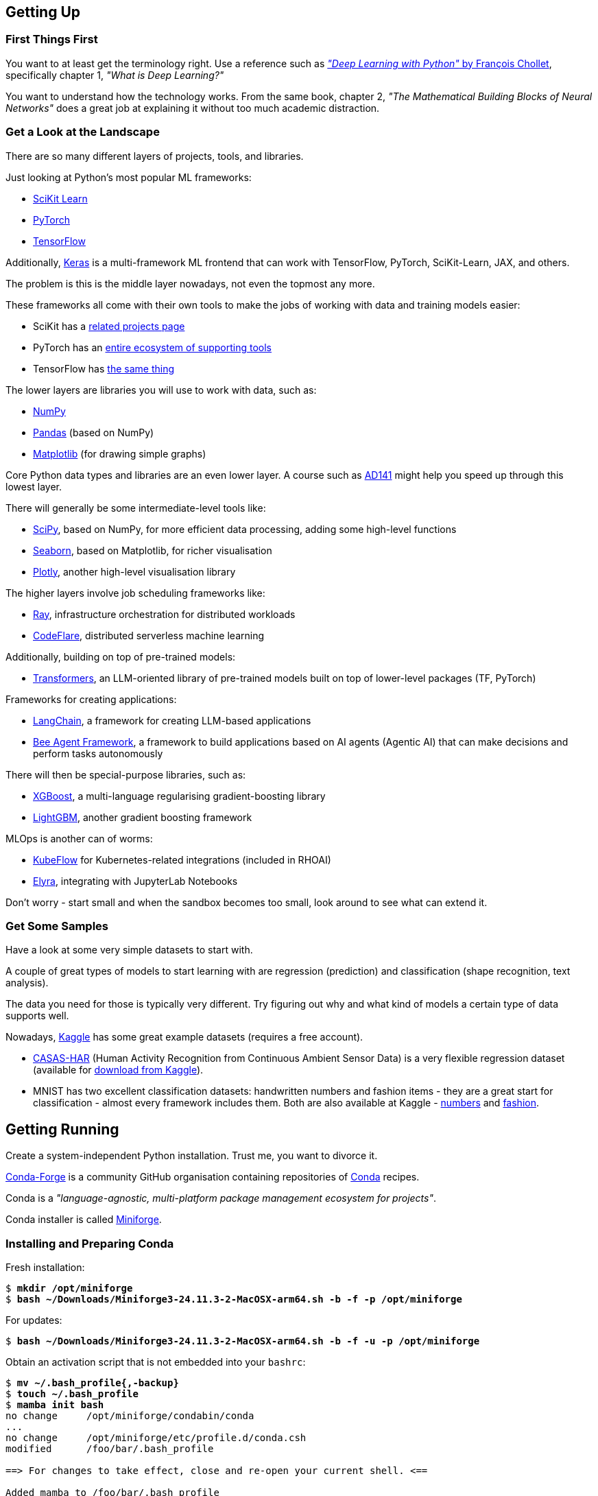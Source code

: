 == Getting Up ==

=== First Things First ===

You want to at least get the terminology right. Use a reference such as https://www.manning.com/books/deep-learning-with-python-third-edition[_"Deep Learning with Python"_ by François Chollet], specifically chapter 1, _"What is Deep Learning?"_

You want to understand how the technology works. From the same book, chapter 2, _"The Mathematical Building Blocks of Neural Networks"_ does a great job at explaining it without too much academic distraction.

=== Get a Look at the Landscape ===

There are so many different layers of projects, tools, and libraries.

Just looking at Python's most popular ML frameworks:

* https://scikit-learn.org/stable/index.html[SciKit Learn]
* https://pytorch.org/[PyTorch]
* https://www.tensorflow.org/[TensorFlow]

Additionally, https://keras.io/[Keras] is a multi-framework ML frontend that can work with TensorFlow, PyTorch, SciKit-Learn, JAX, and others.

The problem is this is the middle layer nowadays, not even the topmost any more.

These frameworks all come with their own tools to make the jobs of working with data and training models easier:

* SciKit has a https://scikit-learn.org/stable/related_projects.html[related projects page]
* PyTorch has an https://landscape.pytorch.org/[entire ecosystem of supporting tools]
* TensorFlow has https://www.tensorflow.org/resources/libraries-extensions[the same thing]

The lower layers are libraries you will use to work with data, such as:

* https://numpy.org/[NumPy]
* https://pandas.pydata.org/[Pandas] (based on NumPy)
* https://matplotlib.org/[Matplotlib] (for drawing simple graphs)

Core Python data types and libraries are an even lower layer. A course such as https://www.redhat.com/en/services/training/ad141-red-hat-training-presents-introduction-to-python-programming[AD141] might help you speed up through this lowest layer.

There will generally be some intermediate-level tools like:

* https://scipy.org/[SciPy], based on NumPy, for more efficient data processing, adding some high-level functions
* https://seaborn.pydata.org/[Seaborn], based on Matplotlib, for richer visualisation
* https://plotly.com/python/[Plotly], another high-level visualisation library

The higher layers involve job scheduling frameworks like:

* https://www.ray.io/[Ray], infrastructure orchestration for distributed workloads
* https://codeflare.dev/[CodeFlare], distributed serverless machine learning

Additionally, building on top of pre-trained models:

* https://huggingface.co/docs/transformers/index[Transformers], an LLM-oriented library of pre-trained models built on top of lower-level packages (TF, PyTorch)

Frameworks for creating applications:

* https://www.langchain.com/[LangChain], a framework for creating LLM-based applications
* https://github.com/i-am-bee/beeai-framework[Bee Agent Framework], a framework to build applications based on AI agents (Agentic AI) that can make decisions and perform tasks autonomously

There will then be special-purpose libraries, such as:

* https://github.com/dmlc/xgboost[XGBoost], a multi-language regularising gradient-boosting library
* https://lightgbm.readthedocs.io/en/stable/[LightGBM], another gradient boosting framework

MLOps is another can of worms:

* https://www.kubeflow.org/[KubeFlow] for Kubernetes-related integrations (included in RHOAI)
* https://github.com/elyra-ai/elyra[Elyra], integrating with JupyterLab Notebooks

Don't worry - start small and when the sandbox becomes too small, look around to see what can extend it.

=== Get Some Samples ===

Have a look at some very simple datasets to start with.

A couple of great types of models to start learning with are regression (prediction) and classification (shape recognition, text analysis).

The data you need for those is typically very different. Try figuring out why and what kind of models a certain type of data supports well.

Nowadays, https://www.kaggle.com/datasets[Kaggle] has some great example datasets (requires a free account).

* https://casas.wsu.edu/datasets/[CASAS-HAR] (Human Activity Recognition from Continuous Ambient Sensor Data) is a very flexible regression dataset (available for https://www.kaggle.com/datasets/utkarshx27/ambient-sensor-based-human-activity-recognition[download from Kaggle]).
* MNIST has two excellent classification datasets: handwritten numbers and fashion items - they are a great start for classification - almost every framework includes them. Both are also available at Kaggle - https://www.kaggle.com/datasets/hojjatk/mnist-dataset[numbers] and https://www.kaggle.com/datasets/zalando-research/fashionmnist[fashion].

== Getting Running ==

Create a system-independent Python installation. Trust me, you want to divorce it.

https://conda-forge.org[Conda-Forge] is a community GitHub organisation containing repositories of https://conda.org[Conda] recipes.

Conda is a _"language-agnostic, multi-platform package management ecosystem for projects"_.

Conda installer is called https://conda-forge.org/download/[Miniforge].

=== Installing and Preparing Conda ===

Fresh installation:

[subs="+quotes"]
----
$ *mkdir /opt/miniforge*
$ *bash ~/Downloads/Miniforge3-24.11.3-2-MacOSX-arm64.sh -b -f -p /opt/miniforge*
----

For updates:

[subs="+quotes"]
----
$ *bash ~/Downloads/Miniforge3-24.11.3-2-MacOSX-arm64.sh -b -f -u -p /opt/miniforge*
----

Obtain an activation script that is not embedded into your `bashrc`:

[subs="+quotes"]
----
$ *mv ~/.bash_profile{,-backup}*
$ *touch ~/.bash_profile*
$ *mamba init bash*
no change     /opt/miniforge/condabin/conda
...
no change     /opt/miniforge/etc/profile.d/conda.csh
modified      /foo/bar/.bash_profile

==> For changes to take effect, close and re-open your current shell. <==

Added mamba to /foo/bar/.bash_profile

==> For changes to take effect, close and re-open your current shell. <==

$ *(echo '#!/bin/false'; cat ~/.bash_profile) > conda-init.sh*
$ *mv ~/.bash_profile{-backup,}*
----

For activation a any time, source the script:

[subs="+quotes"]
----
$ *source conda-init.sh*
(base) $ 
----

=== Creating Conda Environments ===

You can create any number of environments in Conda.

Let's create a couple: SciKit-Learn, PyTorch, and TensorFlow.

Step one is always identifying the version of Python that the environment works best with, also in terms of all of its dependencies.

Sometimes, the toolkit will suggest the steps for the package manager we chose (Conda). I propose you completely ignore this and just roll your own environment. It will be for the better once you hit some issues (and you will) - you will at least be familiar with the components you chose and the process of replacing them and/or adding more.

Check https://www.python.org/downloads/[Current Python Release Status]. As of the time of this writing, 3.13 was the latest non-pre-release version.

Cross-check with https://scikit-learn.org/stable/install.html[latest stable SciKit-Learn release].

Create an environment description, say `env-sklearn-16.yml`:

[source,yaml]
----
---
name: sklearn-16
channels:
  - conda-forge
dependencies:
  - python>=3.13,<3.14
  - numpy>=1.19.5
  - scipy>=1.6.0
  - scikit-learn>=1.6.1,<1.7.0
  - cython>=3.0.10
  - pandas>=1.1.5
  - matplotlib>=3.3.4
  - seaborn>=0.9.0
...
----

Now tell `mamba` (or `conda`) to create it:

[subs="+quotes"]
----
(base) $ *mamba env create -n sklearn-16 -f ./env-sklearn-16.yml*
Channels:
 - conda-forge
Platform: osx-arm64
Collecting package metadata (repodata.json): done
Solving environment: done

Downloading and Extracting Packages:
...

Preparing transaction: done
Verifying transaction: done
Executing transaction: done
...
----

Activate it (some checks along the way to show you how the entire thing works):

[subs="+quotes"]
----
(base) $ *which python*
/opt/miniforge/bin/python

(base) $ *python --version*
Python 3.12.9

(base) $ *mamba env list*
# conda environments:
#
base                 * /opt/miniforge
sklearn-16             /opt/miniforge/envs/sklearn-16

(base) $ *mamba activate sklearn-16*

(sklearn-16) $ *which python*
/opt/miniforge/envs/sklearn-16/bin/python

(sklearn-16) $ *python --version*
Python 3.13.2

(sklearn-16) $ *python3*
Python 3.13.2 | packaged by conda-forge | (main, Feb 17 2025, 14:02:48) [Clang 18.1.8 ] on darwin
Type "help", "copyright", "credits" or "license" for more information.

>>> *import sklearn*

>>> *sklearn.show_versions()*

System:
    python: 3.13.2 | packaged by conda-forge | (main, Feb 17 2025, 14:02:48) [Clang 18.1.8 ]
executable: /opt/miniforge/envs/sklearn-16/bin/python3
   machine: macOS-15.4-arm64-arm-64bit-Mach-O

Python dependencies:
      sklearn: 1.6.1
          pip: 25.0.1
   setuptools: 78.1.0
        numpy: 2.2.4
        scipy: 1.15.2
       Cython: 3.0.12
       pandas: 2.2.3
   matplotlib: 3.10.1
       joblib: 1.4.2
threadpoolctl: 3.6.0

Built with OpenMP: True

threadpoolctl info:
       user_api: blas
   internal_api: openblas
    num_threads: 10
         prefix: libopenblas
       filepath: /opt/miniforge/envs/sklearn-16/lib/libopenblas.0.dylib
        version: 0.3.29
threading_layer: openmp
   architecture: VORTEX

       user_api: openmp
   internal_api: openmp
    num_threads: 10
         prefix: libomp
       filepath: /opt/miniforge/envs/sklearn-16/lib/libomp.dylib
        version: None

>>> *exit()*
----

If you want to later update some of the environment components, you can do so by editing the env file and issuing the following command:

[subs="+quotes"]
----
(sklearn-16) $ *mamba env update -f ./env-sklearn-16.yml*
----
+
====
WARNING: `env update` is always applied to _current_ environment.
====

You can do the same with other environments: PyTorch, TensorFlow, etc. These may even come with hardware acceleration support for your computer system.

[source,yaml]
----
---
name: pytorch-26
channels:
  - conda-forge
dependencies:
  - python>=3.12,<3.13
  - numpy>=1.19.5
  - pandas>=1.1.5
  - matplotlib>=3.3.4
  - pytorch>=2.6,<2.7
...
----

[subs="+quotes"]
----
(base) $ *mamba env create -n pytorch-26 -f ./env-pytorch-26.yml*
----

[source,yaml]
----
---
name: tensorflow-2.16
channels:
  - apple
  - conda-forge
dependencies:
  - python>=3.9
  - numpy>=1.19.5
  - pandas>=1.1.5
  - matplotlib>=3.3.4
  - tensorflow-deps
  - pip>=25.0
  - pip:
    - tensorflow-macos
    - tensorflow-metal
...
----

[subs="+quotes"]
----
(base) $ *mamba env create -n tf-216 -f ./env-tf-216.yml*
----

=== What is JupyterLab? ===

Try a workflow by writing a script. It's going to be a lot of re-running of the same code when testing it.

There is an example script for two model types using SciKit-Learn called `wine-sklearn.py`. The second model is deliberately commented out because there is an issue with it.

If you try figuring out what its problem is, you need to re-run the entire script every time you make a change, which is very awkward and time-consuming.

Try executing the same workflow in an interactive interpreter by copying the script to a Python shell line by line. It's extremely inconvenient.

Sometimes you want to return a couple of steps to change something about your data, and then re-run the training of a model. It is not very transparent what the state of your data is at the moment and what the correct order of steps should be.

JupyterLab Notebooks were designed to resolve those problems by being something in between. You can run them as a script, but you can also run individual blocks of a notebook called _cells_ in isolation.

Not only that - you can define different Python kernels which belong to various Conda environments, in the same JupyterLab instance, and simply associate your notebooks with the kernel they need, so that they can run in whichever environment you want them to.

If you want to use themm, the best way to do it is to install `jupyterlab` into the base environment.

[subs="+quotes"]
----
(_whatever_) $ *mamba activate base*

(base) $ *pip install jupyterlab*
Collecting jupyterlab
...
Successfully installed MarkupSafe-3.0.2 anyio-4.9.0 appnope-0.1.4 argon2-cffi-23.1.0 argon2-cffi-bindings-21.2.0 arrow-1.3.0 asttokens-3.0.0 async-lru-2.0.5 attrs-25.3.0 babel-2.17.0 beautifulsoup4-4.13.3 bleach-6.2.0 comm-0.2.2 debugpy-1.8.13 decorator-5.2.1 defusedxml-0.7.1 executing-2.2.0 fastjsonschema-2.21.1 fqdn-1.5.1 h11-0.14.0 httpcore-1.0.7 httpx-0.28.1 ipykernel-6.29.5 ipython-9.1.0 ipython-pygments-lexers-1.1.1 isoduration-20.11.0 jedi-0.19.2 jinja2-3.1.6 json5-0.12.0 jsonschema-4.23.0 jsonschema-specifications-2024.10.1 jupyter-client-8.6.3 jupyter-core-5.7.2 jupyter-events-0.12.0 jupyter-lsp-2.2.5 jupyter-server-2.15.0 jupyter-server-terminals-0.5.3 jupyterlab-4.4.0 jupyterlab-pygments-0.3.0 jupyterlab-server-2.27.3 matplotlib-inline-0.1.7 mistune-3.1.3 nbclient-0.10.2 nbconvert-7.16.6 nbformat-5.10.4 nest-asyncio-1.6.0 notebook-shim-0.2.4 overrides-7.7.0 pandocfilters-1.5.1 parso-0.8.4 pexpect-4.9.0 prometheus-client-0.21.1 prompt_toolkit-3.0.50 psutil-7.0.0 ptyprocess-0.7.0 pure-eval-0.2.3 pygments-2.19.1 python-dateutil-2.9.0.post0 python-json-logger-3.3.0 pyyaml-6.0.2 pyzmq-26.4.0 referencing-0.36.2 rfc3339-validator-0.1.4 rfc3986-validator-0.1.1 rpds-py-0.24.0 send2trash-1.8.3 six-1.17.0 sniffio-1.3.1 soupsieve-2.6 stack_data-0.6.3 terminado-0.18.1 tinycss2-1.4.0 tornado-6.4.2 traitlets-5.14.3 types-python-dateutil-2.9.0.20241206 typing_extensions-4.13.1 uri-template-1.3.0 wcwidth-0.2.13 webcolors-24.11.1 webencodings-0.5.1 websocket-client-1.8.0
----

Starting Jupyter will automatically open it in your browser.

[subs="+quotes"]
----
(base) $ *jupyter lab*
[I 2025-04-07 14:54:37.059 ServerApp] jupyter_lsp | extension was successfully linked.
...
[I 2025-04-07 14:54:39.694 LabApp] Build is up to date
----

If you want to reopen it at any later point, you can point your browser to `\http://localhost:8888/lab` and it will reload the last state of the workbench before you closed it.

=== Adding Conda Environments to JupyterLab ===

Introduce Jupyter Kernels into the specific environments - while JupyterLab is running, install `ipykernel` into your environment and tell the module to register itself.

[subs="+quotes"]
----
(base) $ *mamba activate sklearn-16*

(sklearn-16) $ *pip install ipykernel*
Collecting ipykernel
...
Successfully installed appnope-0.1.4 asttokens-3.0.0 comm-0.2.2 debugpy-1.8.13 decorator-5.2.1 executing-2.2.0 ipykernel-6.29.5 ipython-9.1.0 ipython-pygments-lexers-1.1.1 jedi-0.19.2 jupyter-client-8.6.3 jupyter-core-5.7.2 matplotlib-inline-0.1.7 nest-asyncio-1.6.0 parso-0.8.4 pexpect-4.9.0 platformdirs-4.3.7 prompt_toolkit-3.0.50 psutil-7.0.0 ptyprocess-0.7.0 pure-eval-0.2.3 pygments-2.19.1 pyzmq-26.4.0 stack_data-0.6.3 traitlets-5.14.3 wcwidth-0.2.13

(sklearn-16) $ *python -mipykernel install --user --name=sklearn-16*
Installed kernelspec sklearn-16 in /foo/bar/baz/Jupyter/kernels/sklearn-16
----

Do the same thing for the other two environments.

Once you open a notebook, you can select the kernel you need to run it with in the top-right corner menu.

== Magic Time ==

https://www.kaggle.com/datasets/yasserh/wine-quality-dataset[Wine Quality Dataset] is a versatile dataset that can be used both as a classification or a regression data set.

Download it from the above link and place it in the same directory as the other files, calling it `WineQT.csv`.

It has features using 11-dimension tensors describing a wine's chemical composition, with one integer label between 0 and 10 to express the rating the wine got.

=== What the Files Do ===

The following files are available in this project:

`wine-sklearn.py`::
    A SciKit-Learn script that loads data, splits it into training and testing subsets, normalizes the features and trains a _C-Support Vector Classification_ model called `SVC` in SKLearn. It then proceeds to visualise the efficiency of the model using a _confusion matrix_ and a heatmap. The idea is that the commented part, training of a modified SVC called NuSVC, which has an issue, would demonstrate how awkward is testing and fixing the script.



